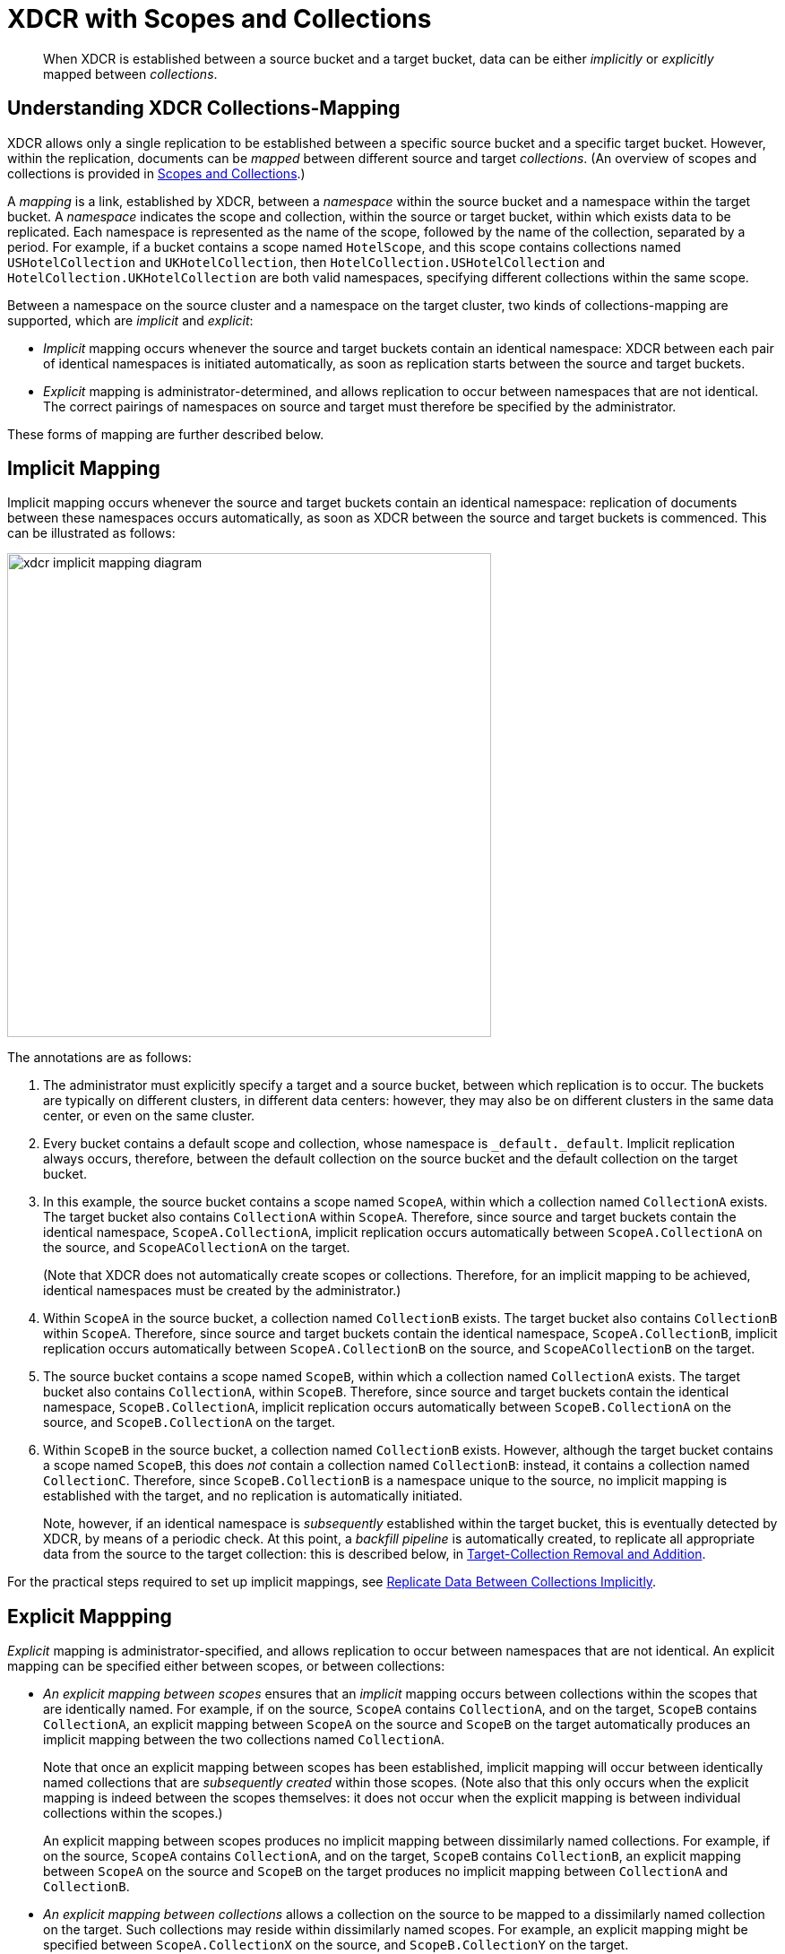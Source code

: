 = XDCR with Scopes and Collections

[abstract]
When XDCR is established between a source bucket and a target bucket, data can be either _implicitly_ or _explicitly_ mapped between _collections_.

[#understanding-xdcr-collections-mapping]
== Understanding XDCR Collections-Mapping

XDCR allows only a single replication to be established between a specific source bucket and a specific target bucket.
However, within the replication, documents can be _mapped_ between different source and target _collections_.
(An overview of scopes and collections is provided in xref:learn:data/scopes-and-collections.adoc[Scopes and Collections].)

A _mapping_ is a link, established by XDCR, between a _namespace_ within the source bucket and a namespace within the target bucket.
A _namespace_ indicates the scope and collection, within the source or target bucket, within which exists data to be replicated.
Each namespace is represented as the name of the scope, followed by the name of the collection, separated by a period.
For example, if a bucket contains a scope named `HotelScope`, and this scope contains collections named `USHotelCollection` and `UKHotelCollection`, then `HotelCollection.USHotelCollection` and `HotelCollection.UKHotelCollection` are both valid namespaces, specifying different collections within the same scope.

Between a namespace on the source cluster and a namespace on the target cluster, two kinds of collections-mapping are supported, which are _implicit_ and _explicit_:

* _Implicit_ mapping occurs whenever the source and target buckets contain an identical namespace: XDCR between each pair of identical namespaces is initiated automatically, as soon as replication starts between the source and target buckets.

* _Explicit_ mapping is administrator-determined, and allows replication to occur between namespaces that are not identical.
The correct pairings of namespaces on source and target must therefore be specified by the administrator.

These forms of mapping are further described below.

[#implicit-mapping]
== Implicit Mapping

Implicit mapping occurs whenever the source and target buckets contain an identical namespace: replication of documents between these namespaces occurs automatically, as soon as XDCR between the source and target buckets is commenced.
This can be illustrated as follows:

image::clusters-and-availability/xdcr-implicit-mapping-diagram.png[,540,align=left]

The annotations are as follows:

. The administrator must explicitly specify a target and a source bucket, between which replication is to occur.
The buckets are typically on different clusters, in different data centers: however, they may also be on different clusters in the same data center, or even on the same cluster.

. Every bucket contains a default scope and collection, whose namespace is `_default._default`.
Implicit replication always occurs, therefore, between the default collection on the source bucket and the default collection on the target bucket.

. In this example, the source bucket contains a scope named `ScopeA`, within which a collection named `CollectionA` exists.
The target bucket also contains `CollectionA` within `ScopeA`.
Therefore, since source and target buckets contain the identical namespace, `ScopeA.CollectionA`, implicit replication occurs automatically between `ScopeA.CollectionA` on the source, and `ScopeACollectionA` on the target.
+
(Note that XDCR does not automatically create scopes or collections.
Therefore, for an implicit mapping to be achieved, identical namespaces must be created by the administrator.)

. Within `ScopeA` in the source bucket, a collection named `CollectionB` exists.
The target bucket also contains `CollectionB` within `ScopeA`.
Therefore, since source and target buckets contain the identical namespace, `ScopeA.CollectionB`, implicit replication occurs automatically between `ScopeA.CollectionB` on the source, and `ScopeACollectionB` on the target.

. The source bucket contains a scope named `ScopeB`, within which a collection named `CollectionA` exists.
The target bucket also contains `CollectionA`, within `ScopeB`.
Therefore, since source and target buckets contain the identical namespace, `ScopeB.CollectionA`, implicit replication occurs automatically between `ScopeB.CollectionA` on the source, and `ScopeB.CollectionA` on the target.

. Within `ScopeB` in the source bucket, a collection named `CollectionB` exists.
However, although the target bucket contains a scope named `ScopeB`, this does _not_ contain a collection named `CollectionB`: instead, it contains a collection named `CollectionC`.
Therefore, since `ScopeB.CollectionB` is a namespace unique to the source, no implicit mapping is established with the target, and no replication is automatically initiated.
+
Note, however, if an identical namespace is _subsequently_ established within the target bucket, this is eventually detected by XDCR, by means of a periodic check.
At this point, a _backfill pipeline_ is automatically created, to replicate all appropriate data from the source to the target collection: this is described below, in xref:learn:collections-and-availability/xdcr-overview.adoc#target-collection-removal-and-addition[Target-Collection Removal and Addition].

For the practical steps required to set up implicit mappings, see xref:manage:manage-xdcr/replicate-using-scopes-and-collections.adoc#replicate-data-between-collections-implicitly[Replicate Data Between Collections Implicitly].

[#explicit-mapping]
== Explicit Mappping

_Explicit_ mapping is administrator-specified, and allows replication to occur between namespaces that are not identical.
An explicit mapping can be specified either between scopes, or between collections:

* _An explicit mapping between scopes_ ensures that an _implicit_ mapping occurs between collections within the scopes that are identically named.
For example, if on the source, `ScopeA` contains `CollectionA`, and on the target, `ScopeB` contains `CollectionA`, an explicit mapping between `ScopeA` on the source and `ScopeB` on the target automatically produces an implicit mapping between the two collections named `CollectionA`.
+
Note that once an explicit mapping between scopes has been established, implicit mapping will occur between identically named collections that are _subsequently created_ within those scopes.
(Note also that this only occurs when the explicit mapping is indeed between the scopes themselves: it does not occur when the explicit mapping is between individual collections within the scopes.)
+
An explicit mapping between scopes produces no implicit mapping between dissimilarly named collections.
For example, if on the source, `ScopeA` contains `CollectionA`, and on the target, `ScopeB` contains `CollectionB`, an explicit mapping between `ScopeA` on the source and `ScopeB` on the target produces no implicit mapping between `CollectionA` and `CollectionB`.

* _An explicit mapping between collections_ allows a collection on the source to be mapped to a dissimilarly named collection on the target.
Such collections may reside within dissimilarly named scopes.
For example, an explicit mapping might be specified between `ScopeA.CollectionX` on the source, and `ScopeB.CollectionY` on the target.

Explicit mapping can be illustrated as follows:

image::clusters-and-availability/xdcr-explicit-mapping-diagram.png[,540,align=left]

The annotations are as follows:

. The administrator must explicitly specify a target and a source bucket, between which replication is to occur.

. In this example, the source bucket contains the scope `ScopeA`, and the target bucket contains the scope `ScopeX`.
When the administrator specifies an explicit mapping between `ScopeA` and `ScopeB`, an implicit mapping occurs between any identically named collections within the source and target buckets.
Therefore, `ScopeA.CollectionA` is mapped implicitly to `ScopeX.CollectionA` (2a); and `ScopeA.CollectionB` is mapped implicitly to `ScopeX.CollectionB` (2b).

. In this example, the source bucket contains the scope `ScopeB`, and the target bucket contains the scope `ScopeY`.
Each scope contains two collections, named `CollectionA` and `CollectionB`/
An explicit mapping between `ScopeB` and `ScopeY` would therefore produce an implicit mapping between `ScopeB.CollectionA` and `ScopeY.CollectionA`; and between `ScopeB.CollectionB` and `ScopeY.CollectionB`.
However, as an alternative to an explicit mapping between `ScopeB` and `ScopeY`, an _explicit_ mapping might be achieved between any collection in `ScopeB` and any collection in `ScopeY`: for example, between `ScopeB.CollectionA` and `ScopeY.CollectionB`, as shown in the diagram.

For the practical steps required to set up explicit mappings, see xref:manage:manage-xdcr/replicate-using-scopes-and-collections.adoc#replicate-data-between-collections-explicitly[Replicate Data Between Collections Explicitly].

For the _rules_ whereby explicit mappings must be expressed, see xref:learn:clusters-and-availability/xdcr-with-scopes-and-collections.adoc#rules-for-explicit-mappings[Rules for Explicit Mappings], below.

[#target-collection-removal-and-addition]
== Target-Collection Removal and Addition

The conditions under which a document is replicated from a source bucket to a target bucket are explained in xref:learn:clusters-and-availability/xdcr-overview.adoc#xdcr-process[XDCR Process].
These include the existence of a valid collection-to-collection mapping, which may be any of the following:

* The _implicit_ mapping that always exists between the `_default` collections of the source and target buckets.

* The _implicit_ mapping that is automatically recognized between other identical namespaces within the source and target buckets.

* An _explicit_ mapping that has been previously configured by the administrator; and which correctly corresponds to an existing pair of non-identical namespaces on the source and target buckets.

If no such mapping exists for a given document, of if the mapping has been excluded from the replication by the explicit definition of a rule, the document is not replicated.

XDCR continuously monitors the target bucket for the addition or removal of collections.
The monitoring period is one minute, and is adjustable.
Where collection-removal on the target bucket invalidates a mapping, documents previously eligible for replication are no longer so; and are therefore, on examination, dropped from memory by XDCR, and are not replicated.

Where collection-addition occurs on the target bucket such that a new _implicit_ mapping is created, but occurs _after_ replication between the source and target bucket has been commenced, the following occur:

* XDCR checks the target namespaces every minute, by default: when a check is performed, any new collections that have been added to the target are detected.
(Note, therefore, that it may indeed take XDCR up to 60 seconds to detect a newly created collection on the target: detection is _not_ instantaneous.)

* On detection of a new collection on the target, XDCR creates a _backfill pipeline_, which replicates to the target collection all documents from the source collection that were previously dropped by XDCR, due to the previous lack of an implicit mapping.
The documents to be considered candidates for this replication are determined based on the _source sequence number_ that XDCR was handling at the point the new implicit mapping was recognized: documents whose sequence number is lower than this are re-examined.

* The standard XDCR pipeline continues to operate, replicating ongoing mutations to the new target collection.

Backfill pipelines are always started with _Low_ priority, to minimize the performance degradation of main-pipeline activity.
(See xref:learn:clusters-and-availability/xdcr-overview.adoc#xdcr-priority[XDCR Priority], for information.)
Once a backfill pipeline has finished replicating the missing data, its process is terminated, and the main pipeline continues.
Note that the creation, activation, and removal of a backfill pipeline are entirely automated, and are invisible to the administrator (except for occasional instances of recently created documents arriving at the target bucket prior to earlier mutations).

[#migration]
== Migration

When a pre-7.0 version of Couchbase Server is upgraded to 7.0 or later, all documents that resided in a pre-7.0 bucket appear in the upgraded bucket's _default collection_, within its _default scope_.
See xref:learn:data/scopes-and-collections.adoc[Scopes and Collections], for information.

Following upgrade, data within the default collection can be _migrated_ to administrator-defined collections, within new target buckets, potentially on the same cluster.
For each new collection, a replication to the appropriate target bucket can be defined, and a filter applied, ensuring that only the appropriate subset of documents is replicated.
The mapping between the documents currently in the default collection on the source and the new collection on the target is therefore _explicitly_ specified by the administrator.

Migration can be illustrated by the following diagram:

image::clusters-and-availability/xdcr-collections-migration-diagram.png[,540,align=left]

The annotations are as follows:

. The administrator must explicitly specify a target and a source bucket, between which replication is to occur.

. The administrator must explicitly specify a target scope and collection, within the target bucket.
Here, the target scope is `US-Scope`, within which resides the target collection, `Airline-Collection`.
The depicted goal is to migrate all documents that correspond to US airlines to the target collection: therefore, the administrator must specify a filter such as the following: `type == "airline" && country == "United States"`.
Thus, every document whose `type` is `"airline"`, and whose `country` is `"United States"` is migrated.

. Similarly, to migrate all documents that correspond to UK airports to the target collection `Airport-Collection`, within the scope `UK-Scope`, a filter such as the following is required: `type == "airport" && country == United Kingdom"`.

For the practical steps, see xref:manage:manage-xdcr/replicate-using-scopes-and-collections.adoc#migrate-data-to-a-collection[Migrate Data to a Collection].

[#rules-for-explicit-mappings]
== Rules for Explicit Mappings

Explicit mappings are established by means of _rules_.
Each rule _affirms_ or _denies_ that replication should occur between a source scope or collection and a target scope and collection.
When multiple rules are specified in the establishing of a single replication, the rules are applied with a fixed order of priority.
This order is represented in the table below: a rule with a lower priority-number takes higher priority.

[cols="3,6,9,6"]
|===
| Priority | Rule | Description | Syntax

| 0
| _scope.collection_ to _scope.collection_ affirmation
| Maps a single source _scope.collection_ to a single target _scope.collection_, and affirms that replication should proceed between them.
| `{"source_scope.source_collection":"target_scope.target_collection"}`

| 1
| _scope.collection_ denial
| Specifies that a single source _scope.collection_ should not be replicated.
| `{"source_scope.source_collection":null}`

| 2
| _scope_ to _scope_ affirmation
| Maps a single source _scope_ to a single target _scope_, and affirms that replication should proceed between them.
| `{"source_scope":"target_scope"}`

| 3
| _scope_ denial
| Specifies that a single source _scope_ should not be replicated.
| `{"source":null}`

|===

Additional information on each of these rules is provided below.

[#priority-0]
=== Priority 0

A single, unique collection under a single unique scope on the source is mapped to a single, unique collection under a single unique scope on the target, and is affirmed for replication.
No other collection in the source scope is replicated, unless mapped and affirmed by an additional rule.

A source collection cannot be mapped (by means of multiple rules) to multiple target collections.
However, multiple source collections can be mapped (by means of multiple rules) to a single target collection: if this results in conflicts, the procedure for xref:learn:clusters-and-availability/xdcr-conflict-resolution.adoc[XDCR Conflict Resolution] that has been established for the bucket is applied.

If there exists a Priority 3 rule that expressly denies replication from the source scope specified in the Priority 0 rule, the Priority 0 rule takes precedence, and replication is thereby affirmed.
For example, the expression `{"inventory":null,"inventory.airport":"MyInventory.airport"}` denies replication of any collection within the source-scope `inventory`; with the exception of the collection `airport`, which is replicated to the identically named collection within the target-scope `MyInventory`.

If a Priority 0 rule explicitly affirms that a collection be replicated to a destination other than that implicitly affirmed by a simultaneous Priority 2 rule, the Priority 0 rule takes precedence.
For example, the expression `{"inventory":"MyInventory","inventory.airport":"MyInventory.MyAirport"}` specifies that all collections within the source-scope `inventory` can be implicitly mapped to their equivalents in the target scope `MyInventory`; with the exception of the collection `airport`, which is replicated instead to the collection `MyAiport`.
(Thus, if the collection `airport` does exist within the target-scope `MyInventory`, it receives no replication.)

Note that a Priority 0 rule cannot be expressed to conflict with a Priority 1 rule, since this would require a statement of two mappings from the same collection, which is not permitted.
For example, the expression `{"inventory.airport":null, "inventory.airport":"MyInventory.airport"}` generates an error.

Note also that a Priority 0 rule cannot be expressed simultaneously with a Priority 2 rule that entails an implicit mapping between the same collections.
For example, given the existence of the collection `airport` in both the source-collection `inventory` and the target-collection `MyInventory`, the expression `{"inventory":"MyInventory","inventory.airport"."MyInventory:airport"}` generates an error.

[#priority-1]
=== Priority 1

A single, unique collection under a single unique scope on the source is prohibited from being replicated.
For example, the expression `{"inventory.airport":null}` prohibits replication from the collection `airport`, which resides in the source-scope `inventory`.

If there exists a Priority 2 role that affirms replication from a source scope to a target scope, replication occurs between each collection in the source scope that can be implicitly mapped to an identically named collection in the target scope; unless the source collection in one or more of the implicit mappings is explicitly prohibited from being replicated, by means of a Priority 1 rule.
For example, the expression `{"inventory":"MyInventory","inventory.airport":null}` specifies that all collections within the source-scope `inventory` can be implicitly mapped to their equivalents in the target scope `MyInventory`; with the exception of the collection `airport`, from which replication is denied.

Note that a Priority 0 rule cannot be expressed to conflict with a Priority 1 rule, since this would require a statement of two mappings from the same collection, which is not permitted.
For example, the expression `{"inventory.airport":null, "inventory.airport":"MyInventory.airport"}` generates an error.

Note also that a Priority 1 rule cannot be expressed simultaneously with a Priority 3 rule that denies replication from the scope that contains the Priority 1 rule's specified collection.
For example, the expression `{"inventory":null,"inventory.airport":null}` generates an error.

[#priority-2]
=== Priority 2

A single, unique scope on the source is mapped to a single, unique scope on the target.
Replication occurs between each collection in the source scope that can be implicitly mapped to an identically named collection in the target scope.
For example, the expression `{"inventory":"MyInventory"}` affirms that every collection within the source-scope `inventory` should be replicated to its equivalent in the target-scope `MyInventory`.

If a Priority 0 rule explicitly affirms that a collection be replicated to a destination other than that implicitly affirmed by a simultaneous Priority 2 rule, the Priority 0 rule takes precedence.
For example, the expression `{"inventory":"MyInventory","inventory.airport":"MyInventory.MyAirport"}` specifies that all collections within the source-scope `inventory` can be implicitly mapped to their equivalents in the target scope `MyInventory`; with the exception of the collection `airport`, which is replicated instead to the collection `MyAiport`.
(Thus, if the collection `airport` does exist within the target-scope `MyInventory`, it receives no replication.)

If a Priority 1 rule explicitly denies replication from a collection within the scope specified by a simultaneous Priority 2 rule, the Priority 1 rule takes precedence for that collection: but other collections within the scope that are not denied by a Priority 1 rule are still affirmed for replication.
For example, the expression `{"inventory":"MyInventory","inventory.airport":null}` specifies that all collections within the source-scope `inventory` can be implicitly mapped to their equivalents in the target scope `MyInventory`; with the exception of the collection `airport`, from which replication is denied.

Note that a Priority 2 rule cannot be expressed to conflict with a Priority 3 rule, since this would require a statement of two scope-level mappings from the same scope, which is not permitted.
For example, the expression `{"inventory":null, "inventory":"MyInventory"}` generates an error.

Note also that a Priority 0 rule cannot be expressed simultaneously with a Priority 2 rule that entails an implicit mapping between the same collections.
For example, given the existence of the collection `airport` in both the source-collection `inventory` and the target-collection `MyInventory`, the expression `{"inventory":"MyInventory","inventory.airport"."MyInventory:airport"}` generates an error.

[#priority-3]
=== Priority 3

A single, unique scope on the source is prohibited from being replicated.

If there exists a Priority 0 rule that expressly affirms replication from a source collection that resides within the same source scope that is prohibited by a Priority 3 rule, the Priority 0 rule takes precedence, and replication from that source collection is thereby affirmed.
For example, the expression `{"inventory":null,"inventory.airport":"MyInventory.airport"}` denies replication to all collections within the source-scope `inventory`; with the exception of the collection `airport`, which is affired for replication to its equivalent in the target-scope `MyInventory`.

Note that a Priority 2 rule cannot be expressed to conflict with a Priority 3 rule, since this would require a statement of two scope-level mappings from the same scope, which is not permitted.
For example, the expression `{"inventory":null, "inventory":"MyInventory"}` generates an error.

Note also that a Priority 1 rule cannot be expressed when its specified collection is already covered by a Priority 3 rule.
For example, the expression `{"inventory":null,"inventory.airport":null}` generates an error.

[#scopes-collections-and-filtering]
== Scopes, Collections, and Filtering

xref:learn:clusters-and-availability/xdcr-filtering.adoc[XDCR Advanced Filtering] can be applied to all implicit and explicit mappings.
However, only one filter can be applied to any given replication.
Therefore, once a filter has been defined, it applies equally to all mappings for the replication.

[#performing-replication-with-scopes-and-collections]
== Performing Replication with Scopes and Collections

The practical, administrative steps required for performing replication as described above are provided in xref:manage:manage-xdcr/replicate-using-scopes-and-collections.adoc[Replicate Using Scopes and Collections].
